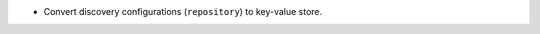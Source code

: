 .. news-prs: 4276

.. news-start-section: Additions
- Convert discovery configurations (``repository``) to key-value store.
.. news-end-section
